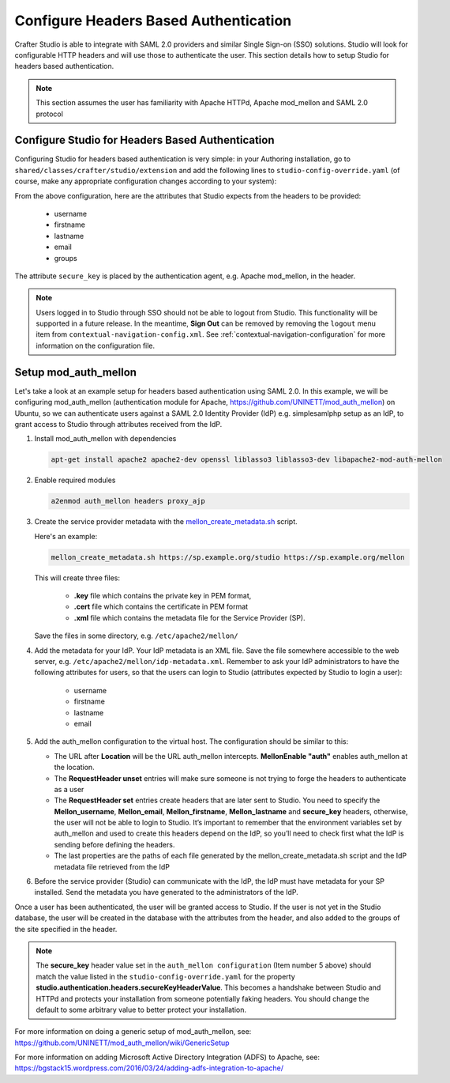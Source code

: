 .. _crafter-studio-configure-headers-based-auth:

======================================
Configure Headers Based Authentication
======================================

Crafter Studio is able to integrate with SAML 2.0 providers and similar Single Sign-on (SSO) solutions.  Studio will look for configurable HTTP headers and will use those to authenticate the user.  This section details how to setup Studio for headers based authentication.

.. note::

    This section assumes the user has familiarity with Apache HTTPd, Apache mod_mellon and SAML 2.0 protocol

-------------------------------------------------
Configure Studio for Headers Based Authentication
-------------------------------------------------

Configuring Studio for headers based authentication is very simple: in your Authoring installation, go to ``shared/classes/crafter/studio/extension`` and add the following lines to ``studio-config-override.yaml`` (of course, make any appropriate configuration changes according to your system):

.. code-block:: properties
    :linenos:

    # Defines security provider for accessing repository. Possible values
    # - db (users are stored in database)
    # - ldap (users are imported from LDAP into the database)
    # - headers (use when authenticating via headers)
    studio.security.type: headers

    # Authentication via headers enabled
    studio.authentication.headers.enabled: true
    # Authentication header for secure key
    studio.authentication.headers.secureKeyHeaderName: secure_key
    # Authentication headers secure key that is expected to match secure key value from headers
    # Typically this is placed in the header by the authentication agent, e.g. Apache mod_mellon
    studio.authentication.headers.secureKeyHeaderValue: secure
    # Authentication header for username
    studio.authentication.headers.username: username
    # Authentication header for first name
    studio.authentication.headers.firstName: firstname
    # Authentication header for last name
    studio.authentication.headers.lastName: lastname
    # Authentication header for email
    studio.authentication.headers.email: email
    # Authentication header for groups: comma separated list of sites and groups
    #   Example:
    #   craftercms1645,Author,anothersite,Author
    studio.authentication.headers.groups: groups

From the above configuration, here are the attributes that Studio expects from the headers to be provided:

    - username
    - firstname
    - lastname
    - email
    - groups

The attribute ``secure_key`` is placed by the authentication agent, e.g. Apache mod_mellon, in the header.

.. note:: Users logged in to Studio through SSO should not be able to logout from Studio.  This functionality will be supported in a future release.  In the meantime, **Sign Out** can be removed by removing the ``logout`` menu item from ``contextual-navigation-config.xml``.  See :ref:`contextual-navigation-configuration` for more information on the configuration file.


---------------------
Setup mod_auth_mellon
---------------------

Let's take a look at an example setup for headers based authentication using SAML 2.0.  In this example, we will be configuring mod_auth_mellon (authentication module for Apache, https://github.com/UNINETT/mod_auth_mellon) on Ubuntu, so we can authenticate users against a SAML 2.0 Identity Provider (IdP) e.g. simplesamlphp setup as an IdP, to grant access to Studio through attributes received from the IdP.

1. Install mod_auth_mellon with dependencies

   .. code-block:: sh

       apt-get install apache2 apache2-dev openssl liblasso3 liblasso3-dev libapache2-mod-auth-mellon

2. Enable required modules

   .. code-block:: sh

       a2enmod auth_mellon headers proxy_ajp

3. Create the service provider metadata with the `mellon_create_metadata.sh <https://github.com/UNINETT/mod_auth_mellon/blob/master/mellon_create_metadata.sh/>`_ script.

   Here's an example:

   .. code-block:: sh

       mellon_create_metadata.sh https://sp.example.org/studio https://sp.example.org/mellon

   This will create three files:

      * **.key** file which contains the private key in PEM format,
      * **.cert** file which contains the certificate in PEM format
      * **.xml** file which contains the metadata file for the Service Provider (SP).

   Save the files in some directory, e.g. ``/etc/apache2/mellon/``

4. Add the metadata for your IdP.  Your IdP metadata is an XML file.  Save the file somewhere accessible to the web server, e.g. ``/etc/apache2/mellon/idp-metadata.xml``.  Remember to ask your IdP administrators to have the following attributes for users, so that the users can login to Studio (attributes expected by Studio to login a user):

    - username
    - firstname
    - lastname
    - email

5. Add the auth_mellon configuration to the virtual host.  The configuration should be similar to this:

   .. code-block:: apacheconf
      :linenos:

      ProxyPass / ajp://localhost:8009/
      ProxyPassReverse / ajp://localhost:8009/

      # Mod Mellon Conf
      <Location />
          # This location will trigger an authentication request to the IdP.
          MellonEnable "auth"

          RequestHeader unset username
          RequestHeader unset email
          RequestHeader unset firstname
          RequestHeader unset lastname
          RequestHeader unset groups
          RequestHeader unset secure_key

          RequestHeader set username "%{MELLON_username}e" env=MELLON_username
          RequestHeader set email "%{MELLON_email}e" env=MELLON_email
          RequestHeader set firstname "%{MELLON_firstname}e" env=MELLON_firstname
          RequestHeader set lastname "%{MELLON_lastname}e" env=MELLON_lastname
          RequestHeader set groups "%{MELLON_groups}e" env=MELLON_groups
          RequestHeader set secure_key "secure"

          # Configure the SP metadata
          MellonSPPrivateKeyFile  /etc/apache2/mellon/https_sp.example.org_studio.key
          MellonSPCertFile        /etc/apache2/mellon/https_sp.example.org_studio.cert
          MellonSPMetadataFile    /etc/apache2/mellon/https_sp.example.org_studio.xml

          # IdP metadata. This should be the metadata file you got from the IdP.
          MellonIdPMetadataFile   /etc/apache2/mellon/idp-metadata.xml
      </Location>

   * The URL after **Location** will be the URL auth_mellon intercepts.  **MellonEnable "auth"** enables auth_mellon at the location.
   * The **RequestHeader unset** entries will make sure someone is not trying to forge the headers to authenticate as a user
   * The **RequestHeader set** entries create headers that are later sent to Studio.  You need to specify the **Mellon_username**, **Mellon_email**, **Mellon_firstname**, **Mellon_lastname** and **secure_key** headers, otherwise, the user will not be able to login to Studio.  It’s important to remember that the environment variables set by auth_mellon and used to create this headers depend on the IdP, so you’ll need to check first what the IdP is sending before defining the headers.
   * The last properties are the paths of each file generated by the mellon_create_metadata.sh script and the IdP metadata file retrieved from the IdP

6. Before the service provider (Studio) can communicate with the IdP, the IdP must have metadata for your SP installed.  Send the metadata you have generated to the administrators of the IdP.

Once a user has been authenticated, the user will be granted access to Studio.  If the user is not yet in the Studio database, the user will be created in the database with the attributes from the header, and also added to the groups of the site specified in the header.

.. note::

   The **secure_key** header value set in the ``auth_mellon configuration`` (Item number 5 above) should match the value listed in the ``studio-config-override.yaml`` for the property **studio.authentication.headers.secureKeyHeaderValue**.  This becomes a handshake between Studio and HTTPd and protects your installation from someone potentially faking headers. You should change the default to some arbitrary value to better protect your installation.

For more information on doing a generic setup of mod_auth_mellon, see: https://github.com/UNINETT/mod_auth_mellon/wiki/GenericSetup

For more information on adding Microsoft Active Directory Integration (ADFS) to Apache, see: https://bgstack15.wordpress.com/2016/03/24/adding-adfs-integration-to-apache/
